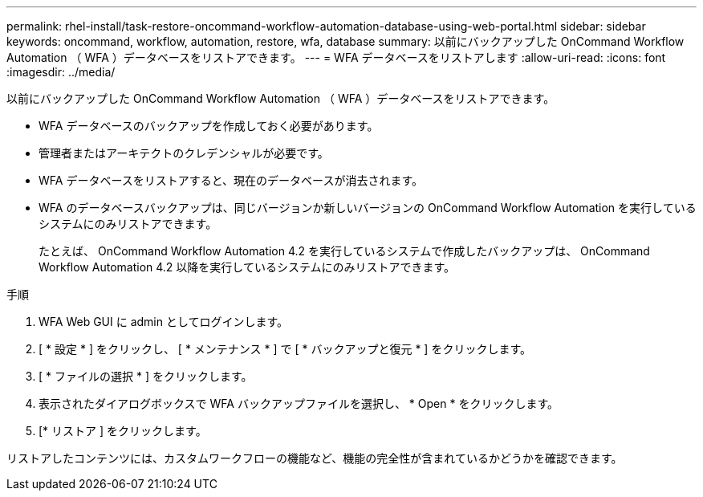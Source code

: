 ---
permalink: rhel-install/task-restore-oncommand-workflow-automation-database-using-web-portal.html 
sidebar: sidebar 
keywords: oncommand, workflow, automation, restore, wfa, database 
summary: 以前にバックアップした OnCommand Workflow Automation （ WFA ）データベースをリストアできます。 
---
= WFA データベースをリストアします
:allow-uri-read: 
:icons: font
:imagesdir: ../media/


[role="lead"]
以前にバックアップした OnCommand Workflow Automation （ WFA ）データベースをリストアできます。

* WFA データベースのバックアップを作成しておく必要があります。
* 管理者またはアーキテクトのクレデンシャルが必要です。
* WFA データベースをリストアすると、現在のデータベースが消去されます。
* WFA のデータベースバックアップは、同じバージョンか新しいバージョンの OnCommand Workflow Automation を実行しているシステムにのみリストアできます。
+
たとえば、 OnCommand Workflow Automation 4.2 を実行しているシステムで作成したバックアップは、 OnCommand Workflow Automation 4.2 以降を実行しているシステムにのみリストアできます。



.手順
. WFA Web GUI に admin としてログインします。
. [ * 設定 * ] をクリックし、 [ * メンテナンス * ] で [ * バックアップと復元 * ] をクリックします。
. [ * ファイルの選択 * ] をクリックします。
. 表示されたダイアログボックスで WFA バックアップファイルを選択し、 * Open * をクリックします。
. [* リストア ] をクリックします。


リストアしたコンテンツには、カスタムワークフローの機能など、機能の完全性が含まれているかどうかを確認できます。
